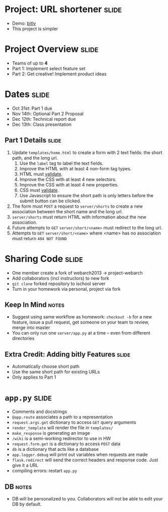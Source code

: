 * Project: URL shortener :slide:
  + Demo: [[http://bitly.com][bitly]]
  + This project is simpler

* Project Overview :slide:
  + Teams of up to *4*
  + Part 1: Implement select feature set
  + Part 2: Get creative! Implement product ideas

* Dates :slide:
  + Oct 31st: Part 1 due
  + Nov 14th: Optional Part 2 Proposal
  + Dec 12th: Technical report due
  + Dec 13th: Class presentation

** Part 1 Details :slide:
   1. Update =templates/home.html= to create a form with 2 text fields: the short path, and the long url.
      1. Use the =label= tag to label the text fields.
      1. Improve the HTML with at least 4 non-form tag types.
      1. HTML must [[http://validator.w3.org/][validate]].
      1. Improve the CSS with at least 4 new selectors.
      1. Improve the CSS with at least 4 new properties.
      1. CSS must [[http://jigsaw.w3.org/css-validator/][validate]].
      1. Use Javascript to ensure the short path is only letters before the
         submit button can be clicked.
   1. The form must =POST= a request to =server/shorts= to create a new association between the short name and the long url.
   1. =server/shorts= must return HTML with information about the new association.
   1. Future attempts to =GET= =server/short/<name>= must redirect to the long url.
   1. Attempts to =GET= =server/short/<name>= where <name> has no association must return =404 NOT FOUND=

* Sharing Code :slide:
  + One member create a fork of webarch2013 -> project-webarch
  + Add collaborators (incl instructors) to new fork
  + =git clone= forked repository to ischool server
  + Turn in your homework via personal, project via fork
** Keep In Mind :notes:
   + Suggest using same workflow as homework: =checkout -b= for a new feature,
     issue a pull request, get someone on your team to review, merge into master
   + You can only run one =server/app.py= at a time -- even from different
     directories

** Extra Credit: Adding bitly Features :slide:
   + Automatically choose short path
   + Use the same short path for existing URLs
   + Only applies to Part 1

* =app.py= :slide:
  + Comments and docstrings
  + =@app.route= associates a path to a representation
  + =request.args.get= dictionary to access =GET= query arguments
  + =render_template= will render the file in =templates/=
  + =make_response= is generating an image
  + =/wiki= is a semi-working redirector to use in HW
  + =request.form.get= is a dictionary to access =POST= data
  + =db= is a dictionary that acts like a database
  + =app.logger.debug= will print out variables when requests are made
  + =flask.redirect= will send the correct headers and response code. Just give
    it a URL
  + compiling errors: restart =app.py=
** DB :notes:
   + DB will be personalized to you. Collaborators will not be able to edit your
     DB by default.

#+STYLE: <link rel="stylesheet" type="text/css" href="production/common.css" />
#+STYLE: <link rel="stylesheet" type="text/css" href="production/screen.css" media="screen" />
#+STYLE: <link rel="stylesheet" type="text/css" href="production/projection.css" media="projection" />
#+STYLE: <link rel="stylesheet" type="text/css" href="production/color-blue.css" media="projection" />
#+STYLE: <link rel="stylesheet" type="text/css" href="production/presenter.css" media="presenter" />
#+STYLE: <link href='http://fonts.googleapis.com/css?family=Lobster+Two:700|Yanone+Kaffeesatz:700|Open+Sans' rel='stylesheet' type='text/css'>

#+BEGIN_HTML
<script type="text/javascript" src="production/org-html-slideshow.js"></script>
#+END_HTML

# Local Variables:
# org-export-html-style-include-default: nil
# org-export-html-style-include-scripts: nil
# buffer-file-coding-system: utf-8-unix
# End:
